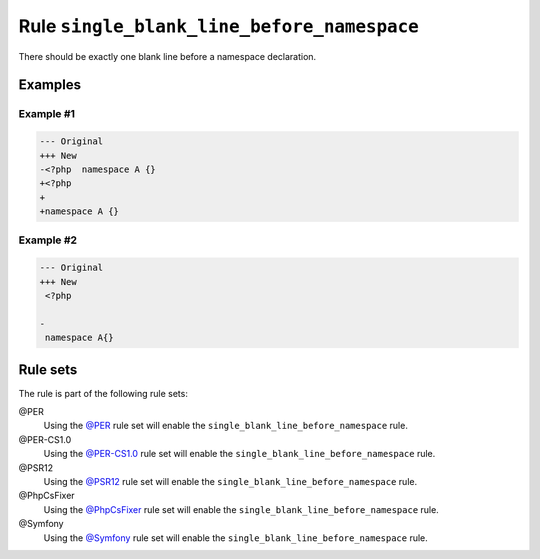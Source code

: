 ===========================================
Rule ``single_blank_line_before_namespace``
===========================================

There should be exactly one blank line before a namespace declaration.

Examples
--------

Example #1
~~~~~~~~~~

.. code-block:: diff

   --- Original
   +++ New
   -<?php  namespace A {}
   +<?php
   +
   +namespace A {}

Example #2
~~~~~~~~~~

.. code-block:: diff

   --- Original
   +++ New
    <?php

   -
    namespace A{}

Rule sets
---------

The rule is part of the following rule sets:

@PER
  Using the `@PER <./../../ruleSets/PER.rst>`_ rule set will enable the ``single_blank_line_before_namespace`` rule.

@PER-CS1.0
  Using the `@PER-CS1.0 <./../../ruleSets/PER-CS1.0.rst>`_ rule set will enable the ``single_blank_line_before_namespace`` rule.

@PSR12
  Using the `@PSR12 <./../../ruleSets/PSR12.rst>`_ rule set will enable the ``single_blank_line_before_namespace`` rule.

@PhpCsFixer
  Using the `@PhpCsFixer <./../../ruleSets/PhpCsFixer.rst>`_ rule set will enable the ``single_blank_line_before_namespace`` rule.

@Symfony
  Using the `@Symfony <./../../ruleSets/Symfony.rst>`_ rule set will enable the ``single_blank_line_before_namespace`` rule.
